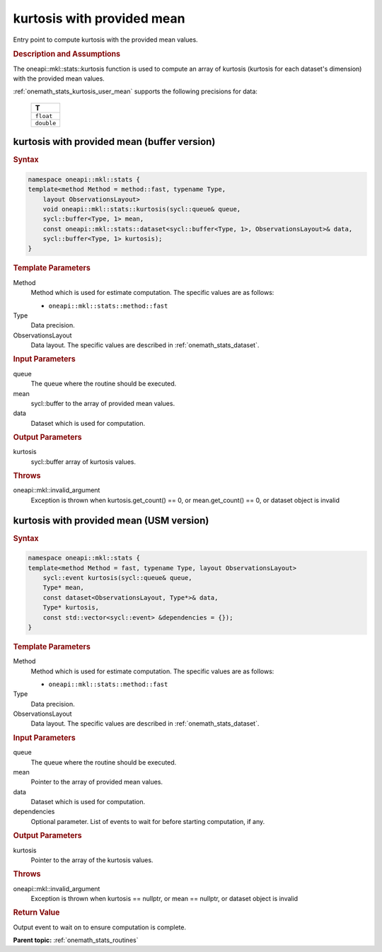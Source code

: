 .. SPDX-FileCopyrightText: 2019-2020 Intel Corporation
..
.. SPDX-License-Identifier: CC-BY-4.0

.. _onemath_stats_kurtosis_user_mean:

kurtosis with provided mean
===========================

Entry point to compute kurtosis with the provided mean values.

.. _onemath_stats_kurtosis_user_mean_description:

.. rubric:: Description and Assumptions

The oneapi::mkl::stats::kurtosis function is used to compute an array of kurtosis (kurtosis for each dataset's dimension) with the provided mean values.

:ref:`onemath_stats_kurtosis_user_mean` supports the following precisions for data:

    .. list-table::
        :header-rows: 1

        * - T
        * - ``float``
        * - ``double``


.. _onemath_stats_kurtosis_user_mean_buffer:

kurtosis with provided mean (buffer version)
--------------------------------------------

.. rubric:: Syntax

.. code-block:: cpp

    namespace oneapi::mkl::stats {
    template<method Method = method::fast, typename Type,
        layout ObservationsLayout>
        void oneapi::mkl::stats::kurtosis(sycl::queue& queue,
        sycl::buffer<Type, 1> mean,
        const oneapi::mkl::stats::dataset<sycl::buffer<Type, 1>, ObservationsLayout>& data,
        sycl::buffer<Type, 1> kurtosis);
    }

.. container:: section

    .. rubric:: Template Parameters

    Method
        Method which is used for estimate computation. The specific values are as follows:

        *  ``oneapi::mkl::stats::method::fast``

    Type
        Data precision.

    ObservationsLayout
        Data layout. The specific values are described in :ref:`onemath_stats_dataset`.

.. container:: section

    .. rubric:: Input Parameters

    queue
        The queue where the routine should be executed.

    mean
        sycl::buffer to the array of provided mean values.

    data
        Dataset which is used for computation.

.. container:: section

    .. rubric:: Output Parameters

    kurtosis
        sycl::buffer array of kurtosis values.

.. container:: section

    .. rubric:: Throws

    oneapi::mkl::invalid_argument
        Exception is thrown when kurtosis.get_count() == 0, or mean.get_count() == 0, or dataset object is invalid

.. _onemath_stats_kurtosis_user_mean_usm:

kurtosis with provided mean (USM version)
-----------------------------------------

.. rubric:: Syntax

.. code-block:: cpp

    namespace oneapi::mkl::stats {
    template<method Method = fast, typename Type, layout ObservationsLayout>
        sycl::event kurtosis(sycl::queue& queue,
        Type* mean,
        const dataset<ObservationsLayout, Type*>& data,
        Type* kurtosis,
        const std::vector<sycl::event> &dependencies = {});
    }

.. container:: section

    .. rubric:: Template Parameters

    Method
        Method which is used for estimate computation. The specific values are as follows:

        *  ``oneapi::mkl::stats::method::fast``

    Type
        Data precision.

    ObservationsLayout
        Data layout. The specific values are described in :ref:`onemath_stats_dataset`.

.. container:: section

    .. rubric:: Input Parameters

    queue
        The queue where the routine should be executed.

    mean
        Pointer to the array of provided mean values.

    data
        Dataset which is used for computation.

    dependencies
        Optional parameter. List of events to wait for before starting computation, if any.

.. container:: section

    .. rubric:: Output Parameters

    kurtosis
        Pointer to the array of the kurtosis values.

.. container:: section

    .. rubric:: Throws

    oneapi::mkl::invalid_argument
        Exception is thrown when kurtosis == nullptr, or mean == nullptr, or dataset object is invalid

.. container:: section

    .. rubric:: Return Value

    Output event to wait on to ensure computation is complete.


**Parent topic:** :ref:`onemath_stats_routines`

